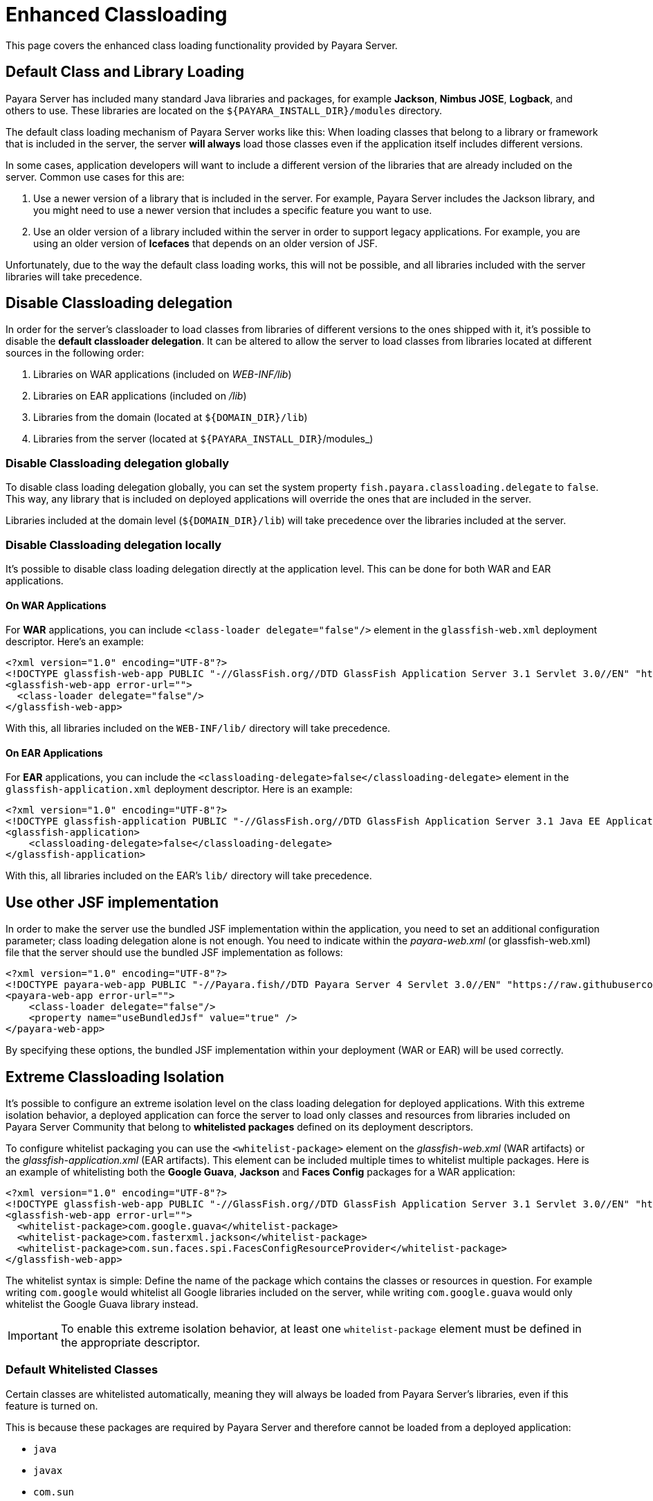 [[enhanced-classloading]]
= Enhanced Classloading

This page covers the enhanced class loading functionality provided by Payara Server.

[[default-class-and-library-loading]]
== Default Class and Library Loading

Payara Server has included many standard Java libraries and packages, for example *Jackson*, *Nimbus JOSE*, *Logback*, and others to use. These libraries are located on the `${PAYARA_INSTALL_DIR}/modules` directory.

The default class loading mechanism of Payara Server works like this: When loading classes that belong to a library or framework that is included in the server, the server *will always* load those classes even if the application itself includes different versions.

In some cases, application developers will want to include a different version of the libraries that are already included on the server. Common use cases for this are:

. Use a newer version of a library that is included in the server. For example, Payara Server includes the Jackson library, and you might need to use a newer version that includes a specific feature you want to use.
. Use an older version of a library included within the server in order to support legacy applications. For example, you are using an older version of *Icefaces* that depends on an older version of JSF.

Unfortunately, due to the way the default class loading works, this will not be possible, and all libraries included with the server libraries will take precedence.

[[disable-classloading-delegation]]
== Disable Classloading delegation

In order for the server's classloader to load classes from libraries of different versions to the ones shipped with it, it's possible to disable the *default classloader delegation*. It can be altered to allow the server to load classes from libraries located at different sources in the following order:

. Libraries on WAR applications (included on _WEB-INF/lib_)
. Libraries on EAR applications (included on _/lib_)
. Libraries from the domain (located at `${DOMAIN_DIR}/lib`)
. Libraries from the server (located at `${PAYARA_INSTALL_DIR}`/modules_)

[[disable-classloading-delegation-globally]]
=== Disable Classloading delegation globally

To disable class loading delegation globally, you can set the system property `fish.payara.classloading.delegate` to `false`. This way, any library that is included on deployed applications will override the ones that are included in the server.

Libraries included at the domain level (`${DOMAIN_DIR}/lib`) will take precedence over the libraries included at the server.

[[disable-classloading-delegation-locally]]
=== Disable Classloading delegation locally

It's possible to disable class loading delegation directly at the application level. This can be done for both WAR and EAR applications.

[[on-war-applications]]
==== On WAR Applications

For *WAR* applications, you can include `<class-loader delegate="false"/>` element in the `glassfish-web.xml` deployment descriptor. Here's an example:

[source, xml]
----
<?xml version="1.0" encoding="UTF-8"?>
<!DOCTYPE glassfish-web-app PUBLIC "-//GlassFish.org//DTD GlassFish Application Server 3.1 Servlet 3.0//EN" "http://glassfish.org/dtds/glassfish-web-app_3_0-1.dtd">
<glassfish-web-app error-url="">
  <class-loader delegate="false"/>
</glassfish-web-app>
----

With this, all libraries included on the `WEB-INF/lib/` directory will take precedence.

[[on-ear-applications]]
==== On EAR Applications

For *EAR* applications, you can include the `<classloading-delegate>false</classloading-delegate>` element in the `glassfish-application.xml` deployment descriptor. Here is an example:

[source, xml]
----
<?xml version="1.0" encoding="UTF-8"?>
<!DOCTYPE glassfish-application PUBLIC "-//GlassFish.org//DTD GlassFish Application Server 3.1 Java EE Application 6.0//EN" "http://glassfish.org/dtds/glassfish-application_6_0-1.dtd">
<glassfish-application>
    <classloading-delegate>false</classloading-delegate>
</glassfish-application>
----

With this, all libraries included on the EAR's `lib/` directory will take precedence.

[[use-bundled-jsf]]
== Use other JSF implementation

In order to make the server use the bundled JSF implementation within the application, you need to set an additional configuration parameter; class loading delegation alone is not enough.
You need to indicate within the _payara-web.xml_ (or glassfish-web.xml) file that the server should use the bundled JSF implementation as follows:

[source, xml]
----
<?xml version="1.0" encoding="UTF-8"?>
<!DOCTYPE payara-web-app PUBLIC "-//Payara.fish//DTD Payara Server 4 Servlet 3.0//EN" "https://raw.githubusercontent.com/payara/Payara-Community-Documentation/master/docs/modules/ROOT/pages/schemas/payara-web-app_4.dtd">
<payara-web-app error-url="">
    <class-loader delegate="false"/>
    <property name="useBundledJsf" value="true" />
</payara-web-app>
----

By specifying these options, the bundled JSF implementation within your deployment (WAR or EAR) will be used correctly.

[[extreme-classloading-isolation]]
== Extreme Classloading Isolation

It's possible to configure an extreme isolation level on the class loading delegation for deployed applications. With this extreme isolation behavior, a deployed application can force the server to load only classes and resources from libraries included on Payara Server Community that belong to *whitelisted packages* defined on its deployment descriptors.

To configure whitelist packaging you can use the `<whitelist-package>` element on the _glassfish-web.xml_ (WAR artifacts) or the _glassfish-application.xml_ (EAR artifacts). This element can be included multiple times to whitelist multiple packages. Here is an example of whitelisting both the *Google Guava*, *Jackson* and *Faces Config* packages for a WAR application:

[source, xml]
----
<?xml version="1.0" encoding="UTF-8"?>
<!DOCTYPE glassfish-web-app PUBLIC "-//GlassFish.org//DTD GlassFish Application Server 3.1 Servlet 3.0//EN" "http://glassfish.org/dtds/glassfish-web-app_3_0-1.dtd">
<glassfish-web-app error-url="">
  <whitelist-package>com.google.guava</whitelist-package>
  <whitelist-package>com.fasterxml.jackson</whitelist-package>
  <whitelist-package>com.sun.faces.spi.FacesConfigResourceProvider</whitelist-package>
</glassfish-web-app>
----

The whitelist syntax is simple: Define the name of the package which contains the classes or resources in question. For example writing `com.google` would whitelist all Google libraries included on the server, while writing `com.google.guava` would only whitelist the Google Guava library instead.

IMPORTANT: To enable this extreme isolation behavior, at least one `whitelist-package` element must be defined in the appropriate descriptor.

[[default-whitelisted-classes]]
=== Default Whitelisted Classes

Certain classes are whitelisted automatically, meaning they will always be loaded from Payara Server's libraries, even if this feature is turned on.

This is because these packages are required by Payara Server and therefore cannot be loaded from a deployed application:

* `java`
* `javax`
* `com.sun`
* `org.glassfish`
* `org.apache.jasper`
* `fish.payara`
* `com.ibm.jbatch`
* `org.hibernate.validator`
* `org.jboss.weld`
* `com.ctc.wstx`

Default whitelisted resources are:

* `META-INF/services/javax.`
* `META-INF/services/org.glassfish.`
* `META-INF/services/java.`
